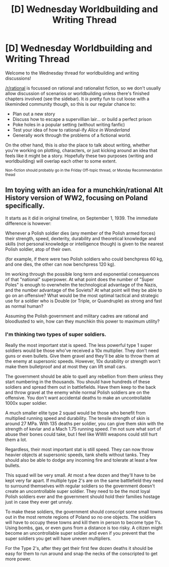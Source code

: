 #+TITLE: [D] Wednesday Worldbuilding and Writing Thread

* [D] Wednesday Worldbuilding and Writing Thread
:PROPERTIES:
:Author: AutoModerator
:Score: 9
:DateUnix: 1614178815.0
:DateShort: 2021-Feb-24
:END:
Welcome to the Wednesday thread for worldbuilding and writing discussions!

[[/r/rational]] is focussed on rational and rationalist fiction, so we don't usually allow discussion of scenarios or worldbuilding unless there's finished chapters involved (see the sidebar). It /is/ pretty fun to cut loose with a likeminded community though, so this is our regular chance to:

- Plan out a new story
- Discuss how to escape a supervillian lair... or build a perfect prison
- Poke holes in a popular setting (without writing fanfic)
- Test your idea of how to rational-ify /Alice in Wonderland/
- Generally work through the problems of a fictional world.

On the other hand, this is /also/ the place to talk about writing, whether you're working on plotting, characters, or just kicking around an idea that feels like it might be a story. Hopefully these two purposes (writing and worldbuilding) will overlap each other to some extent.

^{Non-fiction should probably go in the Friday Off-topic thread, or Monday Recommendation thead}


** Im toying with an idea for a munchkin/rational Alt History version of WW2, focusing on Poland specifically.

It starts as it did in original timeline, on September 1, 1939. The immediate difference is however:

Whenever a Polish soldier dies (any member of the Polish armed forces) their strength, speed, dexterity, durability and theoretical knowledge and skills (not personal knowledge or intelligence though) is given to the nearest Polish soldier, atop of their own.

(for example, if there were two Polish soldiers who could benchpress 60 kg, and one dies, the other can now benchpress 120 kg).

Im working through the possible long term and exponential consequences of that "national" superpower. At what point does the number of "Super Poles" is enough to overwhelm the technological advantage of the Nazis, and the number advantage of the Soviets? At what point will they be able to go on an offensive? What would be the most optimal tactical and strategic use for a soldier who is Double (or Triple, or Quandruple) as strong and fast as normal human?

Assuming the Polish government and military cadres are rational and bloodlusted to win, how can they munchkin this power to maximum utility?
:PROPERTIES:
:Author: Freevoulous
:Score: 2
:DateUnix: 1614337140.0
:DateShort: 2021-Feb-26
:END:

*** I'm thinking two types of super soldiers.

Really the most important stat is speed. The less powerful type 1 super soldiers would be those who've received a 10x multiplier. They don't need guns or even bullets. Give them gravel and they'll be able to throw them at the enemy at supersonic speeds. However, 10x durability or strength won't make them bulletproof and at most they can lift small cars.

The government should be able to quell any rebellion from them unless they start numbering in the thousands. You should have hundreds of these soldiers and spread them out in battlefields. Have them keep to the back and throw gravel at the enemy while normal Polish soldiers are on the offensive. You don't want accidental deaths to make an uncontrollable 1000x super soldier.

A much smaller elite type 2 squad would be those who benefit from multiplied running speed and durability. The tensile strength of skin is around 27 MPa. With 135 deaths per soldier, you can give them skin with the strength of kevlar and a Mach 1.75 running speed. I'm not sure what sort of abuse their bones could take, but I feel like WWII weapons could still hurt them a lot.

Regardless, their most important stat is still speed. They can now throw heavier objects at supersonic speeds, tank shells without tanks. They should also be able to dodge any incoming fire and tolerate at least a few bullets.

This squad will be very small. At most a few dozen and they'll have to be kept very far apart. If multiple type 2's are on the same battlefield they need to surround themselves with regular soldiers so the government doesn't create an uncontrollable super soldier. They need to be the most loyal Polish soldiers ever and the government should hold their families hostage just in case they ever get unruly.

To make these soldiers, the government should conscript some small towns out in the most remote regions of Poland so no one objects. The soldiers will have to occupy these towns and kill them in person to become type 1's. Using bombs, gas, or even guns from a distance is too risky. A citizen might become an uncontrollable super soldier and even if you prevent that the super soldiers you get will have uneven multipliers.

For the Type 2's, after they get their first few dozen deaths it should be easy for them to run around and snap the necks of the conscripted to get more power.
:PROPERTIES:
:Author: LameJames1618
:Score: 1
:DateUnix: 1614362079.0
:DateShort: 2021-Feb-26
:END:
